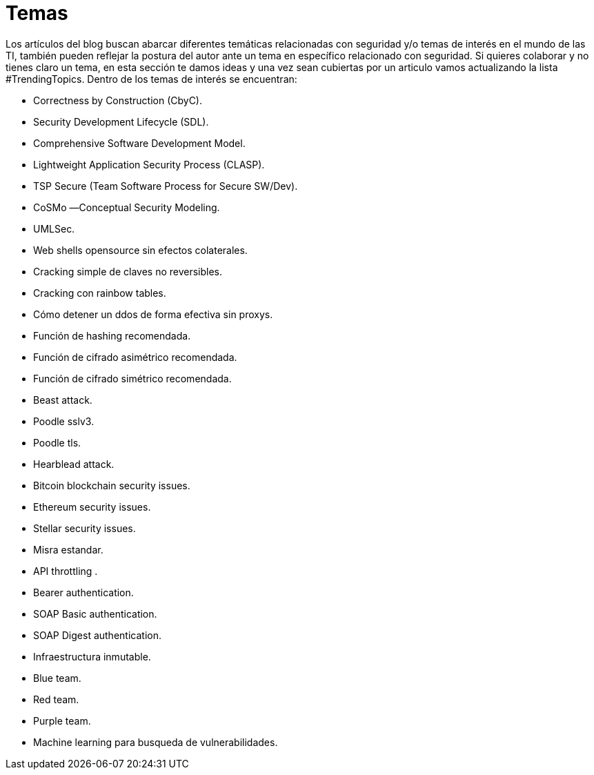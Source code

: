 :slug: temas/
:description: El Blog de FLUID consta de una gran variedad de temas enfocados principalmente en la seguridad informática, la tecnologías de la información, las buenas prácticas de programación y más. Si te interesan éstos temas y quieres un espacio para dar tu opinión envíanos tu artículo.
:keywords: FLUID, Temas, Seguridad, TI, Artículos, Blog.
// :translate: topics/

= Temas

Los artículos del blog buscan abarcar diferentes temáticas 
relacionadas con seguridad y/o temas de interés en el mundo de las +TI+, 
también pueden reflejar la postura del autor 
ante un tema en específico relacionado con seguridad. 
Si quieres colaborar y no tienes claro un tema, 
en esta sección te damos ideas 
y una vez sean cubiertas por un articulo 
vamos actualizando la lista +#TrendingTopics+.
Dentro de los temas de interés se encuentran:

* Correctness by Construction (CbyC).
* Security Development Lifecycle (SDL).
* Comprehensive Software Development Model.
* Lightweight Application Security Process (CLASP).
* TSP Secure (Team Software Process for Secure SW/Dev).
* CoSMo ―Conceptual Security Modeling.
* UMLSec.
* Web shells opensource sin efectos colaterales.
* Cracking simple de claves no reversibles.
* Cracking con rainbow tables.
* Cómo detener un ddos de forma efectiva sin proxys.
* Función de hashing recomendada.
* Función de cifrado asimétrico recomendada.
* Función de cifrado simétrico recomendada.
* Beast attack.
* Poodle sslv3.
* Poodle tls.
* Hearblead attack.
* Bitcoin blockchain security issues.
* Ethereum security issues.
* Stellar security issues.
* Misra estandar.
* API throttling .
* Bearer authentication.
* SOAP Basic authentication.
* SOAP Digest authentication.
* Infraestructura inmutable.
* Blue team.
* Red team.
* Purple team.
* Machine learning para busqueda de vulnerabilidades.
